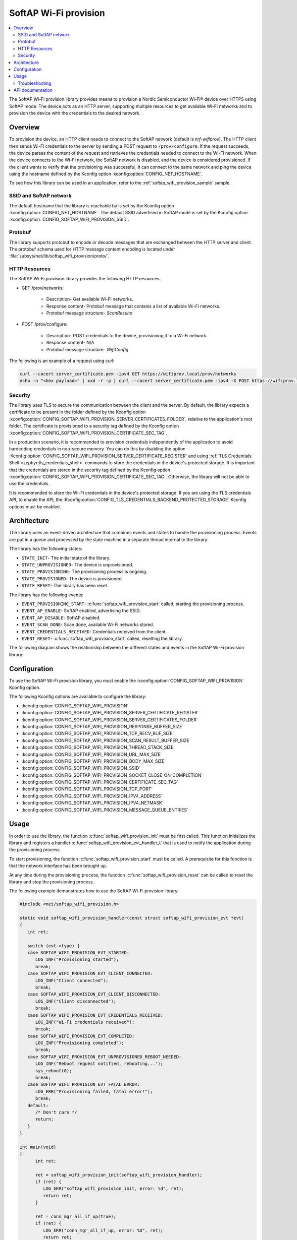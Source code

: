 .. _lib_softap_wifi_provision:

SoftAP Wi-Fi provision
######################

.. contents::
   :local:
   :depth: 2

The SoftAP Wi-Fi provision library provides means to provision a Nordic Semiconductor Wi-Fi® device over HTTPS using SoftAP mode.
The device acts as an HTTP server, supporting multiple resources to get available Wi-Fi networks and to provision the device with the credentials to the desired network.

Overview
********

To provision the device, an HTTP client needs to connect to the SoftAP network (default is *nrf-wifiprov*).
The HTTP client then sends Wi-Fi credentials to the server by sending a POST request to ``/prov/configure``.
If the request succeeds, the device parses the content of the request and retrieves the credentials needed to connect to the Wi-Fi network.
When the device connects to the Wi-Fi network, the SoftAP network is disabled, and the device is considered provisioned.
If the client wants to verify that the provisioning was successful, it can connect to the same network and ping the device using the hostname defined by the Kconfig option :kconfig:option:`CONFIG_NET_HOSTNAME`.

To see how this library can be used in an application, refer to the :ref:`softap_wifi_provision_sample` sample.

SSID and SoftAP network
=======================

The default hostname that the library is reachable by is set by the Kconfig option :kconfig:option:`CONFIG_NET_HOSTNAME`.
The default SSID advertised in SoftAP mode is set by the Kconfig option :kconfig:option:`CONFIG_SOFTAP_WIFI_PROVISION_SSID`.

Protobuf
========

The library supports protobuf to encode or decode messages that are exchanged between the HTTP server and client.
The protobuf schema used for HTTP message content encoding is located under :file:`subsys/net/lib/softap_wifi_provision/proto/`.

.. _softap_wifi_provision_http_resources:

HTTP Resources
==============

The SoftAP Wi-Fi provision library provides the following HTTP resources:

* GET /prov/networks:

    * Description- Get available Wi-Fi networks.
    * Response content- Protobuf message that contains a list of available Wi-Fi networks.
    * Protobuf message structure- *ScanResults*

* POST /prov/configure:

    * Description- POST credentials to the device, provisioning it to a Wi-Fi network.
    * Response content- N/A
    * Protobuf message structure- *WifiConfig*

The following is an example of a request using curl:

.. code-block:: bash

      curl --cacert server_certificate.pem -ipv4 GET https://wifiprov.local/prov/networks
      echo -n "<hex payload>" | xxd -r -p | curl --cacert server_certificate.pem -ipv4 -X POST https://wifiprov.local/prov/configure --data-binary @-

Security
========

The library uses TLS to secure the communication between the client and the server.
By default, the library expects a certificate to be present in the folder defined by the Kconfig option :kconfig:option:`CONFIG_SOFTAP_WIFI_PROVISION_SERVER_CERTIFICATES_FOLDER`, relative to the application's root folder.
The certificate is provisioned to a security tag defined by the Kconfig option :kconfig:option:`CONFIG_SOFTAP_WIFI_PROVISION_CERTIFICATE_SEC_TAG`.

In a production scenario, it is recommended to provision credentials independently of the application to avoid hardcoding credentials in non-secure memory.
You can do this by disabling the option :Kconfig:option:`CONFIG_SOFTAP_WIFI_PROVISION_SERVER_CERTIFICATE_REGISTER` and using :ref:`TLS Credentials Shell <zephyr:tls_credentials_shell>` commands to store the credentials in the device's protected storage.
It is important that the credentials are stored in the security tag defined by the Kconfig option :kconfig:option:`CONFIG_SOFTAP_WIFI_PROVISION_CERTIFICATE_SEC_TAG`.
Otherwise, the library will not be able to use the credentials.

It is recommended to store the Wi-Fi credentials in the device's protected storage.
If you are using the TLS credentials API, to enable the API, the :Kconfig:option:`CONFIG_TLS_CREDENTIALS_BACKEND_PROTECTED_STORAGE` Kconfig options must be enabled.


Architecture
************

The library uses an event-driven architecture that combines events and states to handle the provisioning process.
Events are put in a queue and processed by the state machine in a separate thread internal to the library.

The library has the following states:

* ``STATE_INIT``- The initial state of the library.
* ``STATE_UNPROVISIONED``- The device is unprovisioned.
* ``STATE_PROVISIONING``- The provisioning process is ongoing.
* ``STATE_PROVISIONED``- The device is provisioned.
* ``STATE_RESET``- The library has been reset.

The library has the following events:

* ``EVENT_PROVISIONING_START``- :c:func:`softap_wifi_provision_start` called, starting the provisioning process.
* ``EVENT_AP_ENABLE``- SoftAP enabled, advertising the SSID.
* ``EVENT_AP_DISABLE``- SoftAP disabled.
* ``EVENT_SCAN_DONE``- Scan done, available Wi-Fi networks stored.
* ``EVENT_CREDENTIALS_RECEIVED``- Credentials received from the client.
* ``EVENT_RESET``- :c:func:`softap_wifi_provision_start` called, resetting the library.

The following diagram shows the relationship between the different states and events in the SoftAP Wi-Fi  provision library:

.. image:: /images/wifi_provisioning_state_diagram.svg
   :alt: SoftAP Wi-Fi provision state diagram
   :align: center

Configuration
*************

To use the SoftAP Wi-Fi provision library, you must enable the :kconfig:option:`CONFIG_SOFTAP_WIFI_PROVISION` Kconfig option.

The following Kconfig options are available to configure the library:

* :kconfig:option:`CONFIG_SOFTAP_WIFI_PROVISION`
* :kconfig:option:`CONFIG_SOFTAP_WIFI_PROVISION_SERVER_CERTIFICATE_REGISTER`
* :kconfig:option:`CONFIG_SOFTAP_WIFI_PROVISION_SERVER_CERTIFICATES_FOLDER`
* :kconfig:option:`CONFIG_SOFTAP_WIFI_PROVISION_RESPONSE_BUFFER_SIZE`
* :kconfig:option:`CONFIG_SOFTAP_WIFI_PROVISION_TCP_RECV_BUF_SIZE`
* :kconfig:option:`CONFIG_SOFTAP_WIFI_PROVISION_SCAN_RESULT_BUFFER_SIZE`
* :kconfig:option:`CONFIG_SOFTAP_WIFI_PROVISION_THREAD_STACK_SIZE`
* :kconfig:option:`CONFIG_SOFTAP_WIFI_PROVISION_URL_MAX_SIZE`
* :kconfig:option:`CONFIG_SOFTAP_WIFI_PROVISION_BODY_MAX_SIZE`
* :kconfig:option:`CONFIG_SOFTAP_WIFI_PROVISION_SSID`
* :kconfig:option:`CONFIG_SOFTAP_WIFI_PROVISION_SOCKET_CLOSE_ON_COMPLETION`
* :kconfig:option:`CONFIG_SOFTAP_WIFI_PROVISION_CERTIFICATE_SEC_TAG`
* :kconfig:option:`CONFIG_SOFTAP_WIFI_PROVISION_TCP_PORT`
* :kconfig:option:`CONFIG_SOFTAP_WIFI_PROVISION_IPV4_ADDRESS`
* :kconfig:option:`CONFIG_SOFTAP_WIFI_PROVISION_IPV4_NETMASK`
* :kconfig:option:`CONFIG_SOFTAP_WIFI_PROVISION_MESSAGE_QUEUE_ENTRIES`

Usage
*****

In order to use the library, the function :c:func:`softap_wifi_provision_init` must be first called.
This function initializes the library and registers a handler :c:func:`softap_wifi_provision_evt_handler_t` that is used to notify the application during the provisioning process.

To start provisioning, the function :c:func:`softap_wifi_provision_start` must be called.
A prerequisite for this function is that the network interface has been brought up.

At any time during the provisioning process, the function :c:func:`softap_wifi_provision_reset` can be called to reset the library and stop the provisioning process.

The following example demonstrates how to use the SoftAP Wi-Fi provision library:

.. code-block:: c

   #include <net/softap_wifi_provision.h>

   static void softap_wifi_provision_handler(const struct softap_wifi_provision_evt *evt)
   {
      int ret;

      switch (evt->type) {
      case SOFTAP_WIFI_PROVISION_EVT_STARTED:
         LOG_INF("Provisioning started");
         break;
      case SOFTAP_WIFI_PROVISION_EVT_CLIENT_CONNECTED:
         LOG_INF("Client connected");
         break;
      case SOFTAP_WIFI_PROVISION_EVT_CLIENT_DISCONNECTED:
         LOG_INF("Client disconnected");
         break;
      case SOFTAP_WIFI_PROVISION_EVT_CREDENTIALS_RECEIVED:
         LOG_INF("Wi-Fi credentials received");
         break;
      case SOFTAP_WIFI_PROVISION_EVT_COMPLETED:
         LOG_INF("Provisioning completed");
         break;
      case SOFTAP_WIFI_PROVISION_EVT_UNPROVISIONED_REBOOT_NEEDED:
         LOG_INF("Reboot request notified, rebooting...");
         sys_reboot(0);
         break;
      case SOFTAP_WIFI_PROVISION_EVT_FATAL_ERROR:
         LOG_ERR("Provisioning failed, fatal error!");
         break;
      default:
         /* Don't care */
         return;
      }
   }

   int main(void)
   {
         int ret;

         ret = softap_wifi_provision_init(softap_wifi_provision_handler);
         if (ret) {
            LOG_ERR("softap_wifi_provision_init, error: %d", ret);
            return ret;
         }

         ret = conn_mgr_all_if_up(true);
         if (ret) {
            LOG_ERR("conn_mgr_all_if_up, error: %d", ret);
            return ret;
         }

         LOG_INF("Network interface brought up");

         /* Start provisioning, this function blocks. */
         ret = softap_wifi_provision_start();
         if (ret == -EALREADY) {
            LOG_INF("Wi-Fi credentials found, skipping provisioning");
            return ret;
         } else if (ret) {
               LOG_ERR("softap_wifi_provision_start, error: %d", ret);
            return ret;
         }
   }


Troubleshooting
===============

For issues related to the library and |NCS| in general, refer to :ref:`known_issues`.

Multicast Domain Name System Service Discovery (mDNS SD) that is used to resolve the device hostname to an IP address might be unstable when enabling Wi-Fi power save mode.
It is recommended to disable Wi-Fi power save mode during provisioning to ensure that the device is reachable.
This is because multicast messages in general are more unstable when the device is in power save mode.

API documentation
*****************

| Header file: :file:`include/net/softap_wifi_provision.h`
| Source files: :file:`subsys/net/lib/softap_wifi_provision`

.. doxygengroup:: softap_wifi_provision_library
